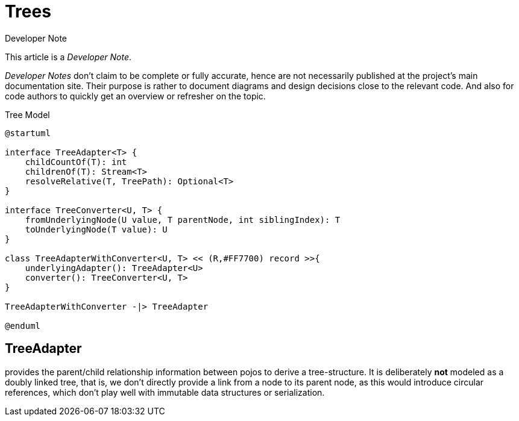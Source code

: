 = Trees

:Notice: Licensed to the Apache Software Foundation (ASF) under one or more contributor license agreements. See the NOTICE file distributed with this work for additional information regarding copyright ownership. The ASF licenses this file to you under the Apache License, Version 2.0 (the "License"); you may not use this file except in compliance with the License. You may obtain a copy of the License at. http://www.apache.org/licenses/LICENSE-2.0 . Unless required by applicable law or agreed to in writing, software distributed under the License is distributed on an "AS IS" BASIS, WITHOUT WARRANTIES OR  CONDITIONS OF ANY KIND, either express or implied. See the License for the specific language governing permissions and limitations under the License.

.Developer Note
****
This article is a _Developer Note_.

_Developer Notes_ don't claim to be complete or fully accurate, hence are not necessarily published at the project's main documentation site.
Their purpose is rather to document diagrams and design decisions close to the relevant code. 
And also for code authors to quickly get an overview or refresher on the topic.  
****

[plantuml,fig-TreeModel-1,svg]
.Tree Model
----
@startuml

interface TreeAdapter<T> {
    childCountOf(T): int
    childrenOf(T): Stream<T>
    resolveRelative(T, TreePath): Optional<T>
}

interface TreeConverter<U, T> {
    fromUnderlyingNode(U value, T parentNode, int siblingIndex): T
    toUnderlyingNode(T value): U
}

class TreeAdapterWithConverter<U, T> << (R,#FF7700) record >>{
    underlyingAdapter(): TreeAdapter<U>
    converter(): TreeConverter<U, T>
}

TreeAdapterWithConverter -|> TreeAdapter

@enduml
----

== TreeAdapter 

provides the parent/child relationship information between pojos to derive a tree-structure. 
It is deliberately *not* modeled as a doubly linked tree, that is, 
we don't directly provide a link from a node to its parent node, as this would introduce circular references, 
which don't play well with immutable data structures or serialization. 